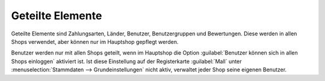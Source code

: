 ﻿Geteilte Elemente
=================

Geteilte Elemente sind Zahlungsarten, Länder, Benutzer, Benutzergruppen und Bewertungen. Diese werden in allen Shops verwendet, aber können nur im Hauptshop gepflegt werden.

.. image:: ../../../media/screenshots/oxbagr01.png
   :alt: Länder im Subshop
   :height: 335
   :width: 650

Benutzer werden nur mit allen Shops geteilt, wenn im Hauptshop die Option :guilabel:`Benutzer können sich in allen Shops einloggen` aktiviert ist. Ist diese Einstellung auf der Registerkarte :guilabel:`Mall` unter :menuselection:`Stammdaten --> Grundeinstellungen` nicht aktiv, verwaltet jeder Shop seine eigenen Benutzer.

.. seealso:: :doc:`Konfiguration <../../../konfiguration/konfiguration>` | :doc:`Zahlungsarten <../../../einrichtung/zahlungsarten/zahlungsarten>` | :doc:`Benutzer <../../../betrieb/benutzer/benutzer>` | :doc:`Benutzergruppen <../../../betrieb/benutzergruppen/benutzergruppen>`

.. Intern: oxbagr, Status:
